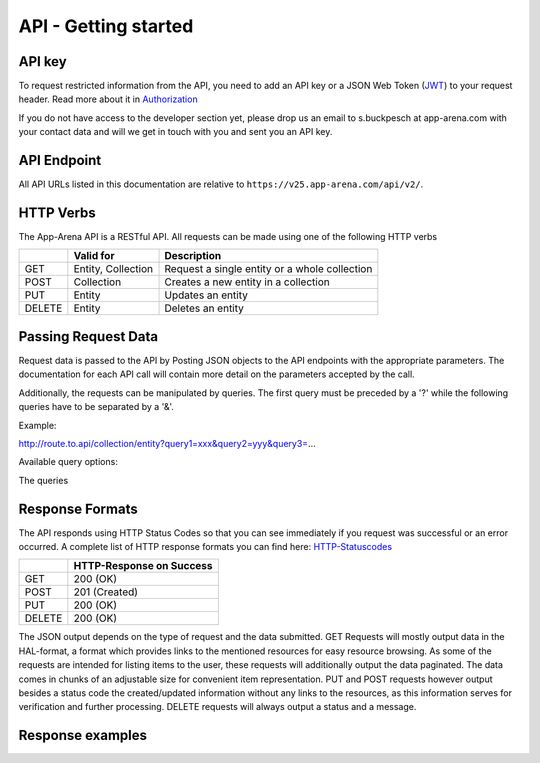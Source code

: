 API - Getting started
=====================

API key
-------

To request restricted information from the API, you need to add an API key or a JSON Web Token (`JWT`_) to your request header. Read more
about it in `Authorization <020-auth.html>`_

If you do not have access to the developer section yet, please drop us an email to s.buckpesch at app-arena.com
with your contact data and will we get in touch with you and sent you an API key.

.. _JWT: http://jwt.io/

API Endpoint
------------

All API URLs listed in this documentation are relative to ``https://v25.app-arena.com/api/v2/``.

HTTP Verbs
----------

.. _codes:

The App-Arena API is a RESTful API. All requests can be made using one of the following HTTP verbs

+------------+--------------------------+-------------------------------------------------------+
|            |    Valid for             |   Description                                         |
+============+==========================+=======================================================+
| GET        |    Entity, Collection    |   Request a single entity or a whole collection       |
+------------+--------------------------+-------------------------------------------------------+
| POST       |    Collection            |   Creates a new entity in a collection                |
+------------+--------------------------+-------------------------------------------------------+
| PUT        |    Entity                |   Updates an entity                                   |
+------------+--------------------------+-------------------------------------------------------+
| DELETE     |    Entity                |   Deletes an entity                                   |
+------------+--------------------------+-------------------------------------------------------+


Passing Request Data
--------------------

Request data is passed to the API by Posting JSON objects to the API endpoints with the appropriate parameters.
The documentation for each API call will contain more detail on the parameters accepted by the call.

Additionally, the requests can be manipulated by queries. The first query must be preceded by a '?' while the following queries
have to be separated by a '&'.

Example:

http://route.to.api/collection/entity?query1=xxx&query2=yyy&query3=...

Available query options:

+------------+--------------------------+-------------------------------------------------------+
| Query      |    Valid for             |   Description                                         |
+============+==========================+=======================================================+
| lang       |    GET,PUT,DELETE        |   points the request to the desired language          |
+------------+--------------------------+-------------------------------------------------------+
| fields     |    GET                   |                                            |
+------------+--------------------------+-------------------------------------------------------+
| PUT        |    Entity                |   Updates an entity                                   |
+------------+--------------------------+-------------------------------------------------------+
| DELETE     |    Entity                |   Deletes an entity                                   |
+------------+--------------------------+-------------------------------------------------------+

The queries

Response Formats
----------------

The API responds using HTTP Status Codes so that you can see immediately if you request was successful or an error occurred.
A complete list of HTTP response formats you can find here: HTTP-Statuscodes_

.. _HTTP-Statuscodes: http://de.wikipedia.org/wiki/HTTP-Statuscode

+------------+------------------------------+
|            |    HTTP-Response on Success  |
+============+==============================+
| GET        |    200 (OK)                  |
+------------+------------------------------+
| POST       |    201 (Created)             |
+------------+------------------------------+
| PUT        |    200 (OK)                  |
+------------+------------------------------+
| DELETE     |    200 (OK)                  |
+------------+------------------------------+

The JSON output depends on the type of request and the data submitted. GET Requests will mostly output data in the HAL-format,
a format which provides links to the mentioned resources for easy resource browsing.
As some of the requests are intended for listing items to the user, these requests will additionally output the data paginated.
The data comes in chunks of an adjustable size for convenient item representation. PUT and POST requests however output
besides a status code the created/updated information without any links to the resources, as this information serves for
verification and further processing.
DELETE requests will always output a status and a message.

.. _HAL-format: https://en.wikipedia.org/wiki/Hypertext_Application_Language

Response examples
-----------------

.. http:method:: GET request HAL format


    The relevant data can be found in "_embedded" -> "data" and the status code is only submitted via HTTP. The keys of the
    contained objects are named after their characterizing item for easy processing and representation. This example shows
    the output of the 'App' 9999 entity GET request.

.. http:response:: Example request body

    .. sourcecode:: js

        {
          "_embedded": {
            "data": {
              "9999": {
                "appId":        9999,
                "name":         "Example App",
                "lang":         "en_US",
                "activated":    false,
                "expiryDate":   "2099-01-01 00:00:00",
                "companyId":    1,
                "templateId":   888,
                "_links": {
                  "app": {
                    "href":     "https://my.app-arena.com/api/v2/apps/9999"
                  },
                  "language": {
                    "href":     "https://my.app-arena.com/api/v2/apps/9999/languages/en_US"
                  },
                  "company": {
                    "href":     "https://my.app-arena.com/api/v2/companies/1"
                  },
                  "template": {
                    "href":     "https://my.app-arena.com/api/v2/templates/888"
                  }
                }
              }
            }
          }
        }

.. http:method:: GET request HAL format paginated

    |Pagination information is added and can be modified by the following queries:
    |- items : defines the number of objects to be sent per page
    |- page  : defines the current page

.. http:response:: Example request body

    .. sourcecode:: js

        {
          "_links": {
            "next": {
              "href":   "https://my.app-arena.com/api/v2/apps?items=5&page=3"
            },
            "previous": {
              "href":   "https://my.app-arena.com/api/v2/apps?items=5&page=1"
            },
            "self": {
              "href":   "https://my.app-arena.com/api/v2/apps?items=5&page=2"
            }
          },
          "_embedded": {
            "data": {
              "100": {
                "appId":        100,
                "name":         "example App",
                "lang":         "en_US",
                "activated":    true,
                "expiryDate":   "2017-08-04 00:00:00",
                "companyId":    1,
                "templateId":   10,
                "_links": {
                  "app": {
                    "href":     "https://my.app-arena.com/api/v2/apps/100"
                  },
                  "language": {
                    "href":     "https://my.app-arena.com/api/v2/apps/100/languages/en_US"
                  },
                  "company": {
                    "href":     "https://my.app-arena.com/api/v2/companies/1"
                  },
                  "template": {
                    "href":     "https://my.app-arena.com/api/v2/templates/10"
                  }
                }
              },
              "101": {
                "appId": 101,
                    .
                    .
                    .
                }
              },
              "102": {
                "appId": 102,
                    .
                    .
                    .
                }
              },
              .
              .
              .
            }
          },
          "total_items": 10511,
          "page_size": 5,
          "page_count": 2103,
          "page_number": 2
        }

.. http:method:: POST or PUT request

    The output of these types of requests contains the HTTP status and the created/updated information of the entity in the object "data".

.. http:response:: Example request body

    .. sourcecode:: js

        {
          "status": 201,
          "data": {
            "appId":        11559,
            "templateId":   888,
            "companyId":    1,
            "lang":         "en_US",
            "name":         "example App",
            "activated":    false,
            "expiryDate":   "2016-08-23 12:24:12"
          }
        }

.. http:method:: DELETE request

    The output of a delete request contains the status and a message.

.. http:response:: Example request body

    .. sourcecode:: js

        {
            "status":   200,
            "message":  "App '9999' deleted."
        }
